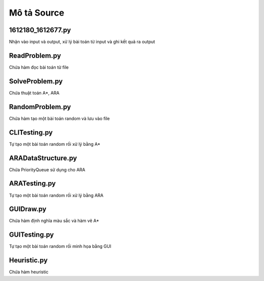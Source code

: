 ============
Mô tả Source
============


1612180_1612677.py
==================

Nhận vào input và output,
xử lý bài toán từ input và ghi kết quả ra output

ReadProblem.py
==============

Chứa hàm đọc bài toán từ file

SolveProblem.py
==============

Chứa thuật toán A*, ARA

RandomProblem.py
================

Chứa hàm tạo một bài toán random và lưu vào file

CLITesting.py
=============

Tự tạo một bài toán random rồi xử lý bằng A*


ARADataStructure.py
===================

Chứa PriorityQueue sử dụng cho ARA

ARATesting.py
=============

Tự tạo một bài toán random rồi xử lý bằng ARA

GUIDraw.py
==========

Chứa hàm định nghĩa màu sắc và hàm vẽ A*

GUITesting.py
============

Tự tạo một bài toán random rồi minh họa bằng GUI

Heuristic.py
============

Chứa hàm heuristic